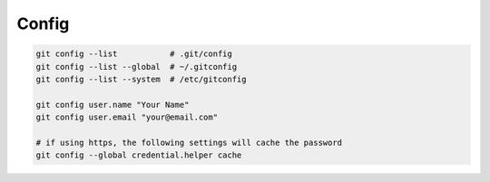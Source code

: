 
Config
======

.. code-block::

    git config --list           # .git/config
    git config --list --global  # ~/.gitconfig
    git config --list --system  # /etc/gitconfig

    git config user.name "Your Name"
    git config user.email "your@email.com"

    # if using https, the following settings will cache the password
    git config --global credential.helper cache
